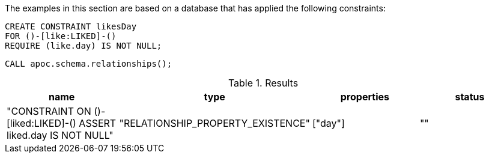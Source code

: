 The examples in this section are based on a database that has applied the following constraints:

[source,cypher]
----
CREATE CONSTRAINT likesDay
FOR ()-[like:LIKED]-()
REQUIRE (like.day) IS NOT NULL;
----

[source,cypher]
----
CALL apoc.schema.relationships();
----


.Results
[opts="header"]
|===
| name                                                             | type                              | properties | status
| "CONSTRAINT ON ()-[liked:LIKED]-() ASSERT liked.day IS NOT NULL" | "RELATIONSHIP_PROPERTY_EXISTENCE" | ["day"]    | ""
|===
